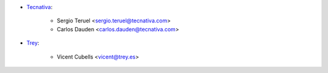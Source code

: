 * `Tecnativa <https://www.tecnativa.com>`_:

    * Sergio Teruel <sergio.teruel@tecnativa.com>
    * Carlos Dauden <carlos.dauden@tecnativa.com>

* `Trey <https://www.trey.es>`_:

    * Vicent Cubells <vicent@trey.es>
